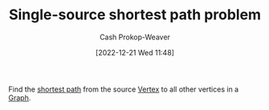 :PROPERTIES:
:ID:       9d301c65-05c3-44f8-9660-90e0e963e6aa
:LAST_MODIFIED: [2023-10-16 Mon 00:25]
:END:
#+title: Single-source shortest path problem
#+hugo_custom_front_matter: :slug "9d301c65-05c3-44f8-9660-90e0e963e6aa"
#+author: Cash Prokop-Weaver
#+date: [2022-12-21 Wed 11:48]
#+filetags: :concept:

Find the [[id:555129b5-299e-4605-a2cd-9f77ebcede3d][shortest path]] from the source [[id:1b2526af-676d-4c0f-aa85-1ba05b8e7a93][Vertex]] to all other vertices in a [[id:8bff4dfc-8073-4d45-ab89-7b3f97323327][Graph]].

* Flashcards :noexport:
** Definition :fc:
:PROPERTIES:
:CREATED: [2022-12-21 Wed 11:48]
:FC_CREATED: 2022-12-21T19:49:09Z
:FC_TYPE:  double
:ID:       49e27d05-e61a-4813-b94f-e4a83170de7d
:END:
:REVIEW_DATA:
| position | ease | box | interval | due                  |
|----------+------+-----+----------+----------------------|
| front    | 2.50 |   7 |   224.68 | 2023-12-29T07:34:42Z |
| back     | 2.65 |   7 |   256.47 | 2024-03-09T03:39:34Z |
:END:

[[id:9d301c65-05c3-44f8-9660-90e0e963e6aa][Single-source shortest path problem]]

*** Back
For a given [[id:8bff4dfc-8073-4d45-ab89-7b3f97323327][Graph]] and a source [[id:1b2526af-676d-4c0f-aa85-1ba05b8e7a93][Vertex]]: find the shortest path from the source to all other vertices in the graph.
*** Source
[cite:@ShortestPathProblem2022]
** Example(s) :fc:
:PROPERTIES:
:CREATED: [2022-12-22 Thu 09:08]
:FC_CREATED: 2022-12-22T17:08:49Z
:FC_TYPE:  double
:ID:       cd8d0e84-fa9c-4ed2-b3f8-1c5a5a1e470e
:END:
:REVIEW_DATA:
| position | ease | box | interval | due                  |
|----------+------+-----+----------+----------------------|
| front    | 2.05 |   6 |    56.59 | 2023-12-11T21:38:03Z |
| back     | 2.35 |   7 |   169.11 | 2023-11-08T23:00:10Z |
:END:

Algorithm(s) which solve the [[id:9d301c65-05c3-44f8-9660-90e0e963e6aa][Single-source shortest path problem]]

*** Back
- [[id:668cbbcc-170b-42c8-b92b-75f6868a0138][Dijkstra's algorithm]]
- *not* [[id:4d3cbeb6-ea82-4e4f-96bb-3e950ebc2087][A*]]
- [[id:2fe284fb-7fbc-4956-9857-db90b66e504e][Bellman-Ford algorithm]]
*** Source
- [cite:@SearchAlgorithm2022]
- [cite:@DijkstraAlgorithm2022]
#+print_bibliography:
